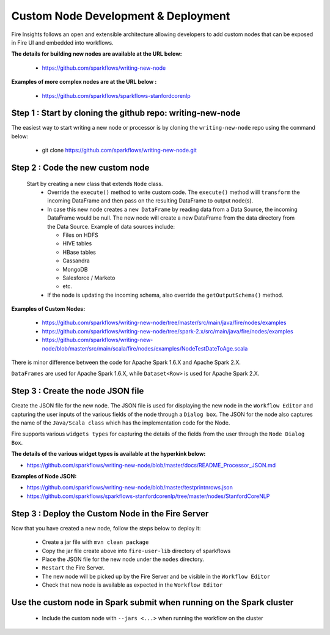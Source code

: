 Custom Node Development & Deployment
====================================

Fire Insights follows an open and extensible architecture allowing developers to add custom nodes that can be exposed in Fire UI and embedded into workflows.
 
 
**The details for building new nodes are available at the URL below:**
 
  * https://github.com/sparkflows/writing-new-node
  
**Examples of more complex nodes are at the URL below :**

  * https://github.com/sparkflows/sparkflows-stanfordcorenlp
 
Step 1 : Start by cloning the github repo: writing-new-node
-----------------------------------------------------

The easiest way to start writing a new node or processor is by cloning the ``writing-new-node`` repo using the command below:

  * git clone https://github.com/sparkflows/writing-new-node.git
  

Step 2 : Code the new custom node
------------------------
 
 Start by creating a new class that extends ``Node`` class.
  * Override the ``execute()`` method to write custom code. The ``execute()`` method wiill ``transform`` the incoming DataFrame and then pass on the resulting DataFrame to output node(s).
  * In case this new node creates a ``new DataFrame`` by reading data from a Data Source, the incoming DataFrame would be null. The new node will create a new DataFrame from the data directory from the Data Source. Example of data sources include:
  
    * Files on HDFS
    * HIVE tables
    * HBase tables
    * Cassandra
    * MongoDB
    * Salesforce / Marketo
    * etc.
  * If the node is updating the incoming schema, also override the ``getOutputSchema()`` method.
  
**Examples of Custom Nodes:**

  * https://github.com/sparkflows/writing-new-node/tree/master/src/main/java/fire/nodes/examples
  * https://github.com/sparkflows/writing-new-node/tree/spark-2.x/src/main/java/fire/nodes/examples
  * https://github.com/sparkflows/writing-new-node/blob/master/src/main/scala/fire/nodes/examples/NodeTestDateToAge.scala
  
There is minor difference between the code for Apache Spark 1.6.X and Apache Spark 2.X.

``DataFrames`` are used for Apache Spark 1.6.X, while ``Dataset<Row>`` is used for Apache Spark 2.X.
 
Step 3 : Create the node JSON file
-------------------------

Create the JSON file for the new node. The JSON file is used for displaying the new node in the ``Workflow Editor`` and capturing the user inputs of the various fields of the node through a ``Dialog box``. The JSON for the node also captures the name of the ``Java/Scala class`` which has the implementation code for the Node.

Fire supports various ``widgets types`` for capturing the details of the fields from the user through the ``Node Dialog Box``. 

**The details of the various widget types is available at the hyperkink below:**

* https://github.com/sparkflows/writing-new-node/blob/master/docs/README_Processor_JSON.md

**Examples of Node JSON:**

* https://github.com/sparkflows/writing-new-node/blob/master/testprintnrows.json
* https://github.com/sparkflows/sparkflows-stanfordcorenlp/tree/master/nodes/StanfordCoreNLP


Step 3 : Deploy the Custom Node in the Fire Server
-----------------------------------------

Now that you have created a new node, follow the steps below to deploy it:
 
  * Create a jar file with ``mvn clean package``
  * Copy the jar file create above into ``fire-user-lib`` directory of sparkflows
  * Place the JSON file for the new node under the ``nodes`` directory.
  * ``Restart`` the Fire Server.
  * The new node will be picked up by the Fire Server and be visible in the ``Workflow Editor``
  * Check that new node is available as expected in the ``Workflow Editor``
  
Use the custom node in Spark submit when running on the Spark cluster
--------------------------------------------------------------------- 
 
  * Include the custom node with ``--jars <...>`` when running the workflow on the cluster


